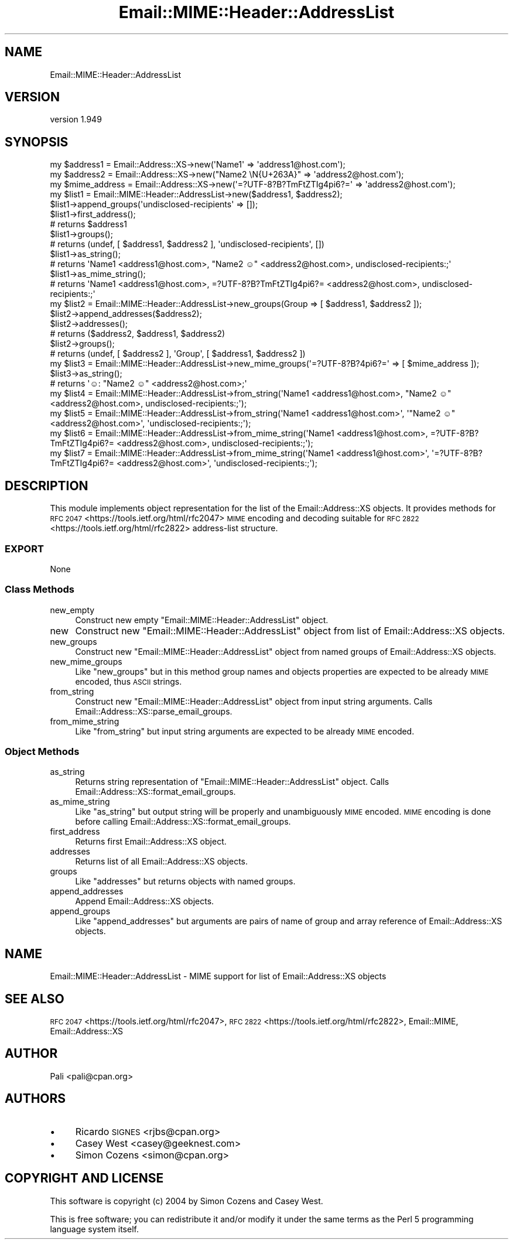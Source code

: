 .\" Automatically generated by Pod::Man 4.11 (Pod::Simple 3.35)
.\"
.\" Standard preamble:
.\" ========================================================================
.de Sp \" Vertical space (when we can't use .PP)
.if t .sp .5v
.if n .sp
..
.de Vb \" Begin verbatim text
.ft CW
.nf
.ne \\$1
..
.de Ve \" End verbatim text
.ft R
.fi
..
.\" Set up some character translations and predefined strings.  \*(-- will
.\" give an unbreakable dash, \*(PI will give pi, \*(L" will give a left
.\" double quote, and \*(R" will give a right double quote.  \*(C+ will
.\" give a nicer C++.  Capital omega is used to do unbreakable dashes and
.\" therefore won't be available.  \*(C` and \*(C' expand to `' in nroff,
.\" nothing in troff, for use with C<>.
.tr \(*W-
.ds C+ C\v'-.1v'\h'-1p'\s-2+\h'-1p'+\s0\v'.1v'\h'-1p'
.ie n \{\
.    ds -- \(*W-
.    ds PI pi
.    if (\n(.H=4u)&(1m=24u) .ds -- \(*W\h'-12u'\(*W\h'-12u'-\" diablo 10 pitch
.    if (\n(.H=4u)&(1m=20u) .ds -- \(*W\h'-12u'\(*W\h'-8u'-\"  diablo 12 pitch
.    ds L" ""
.    ds R" ""
.    ds C` ""
.    ds C' ""
'br\}
.el\{\
.    ds -- \|\(em\|
.    ds PI \(*p
.    ds L" ``
.    ds R" ''
.    ds C`
.    ds C'
'br\}
.\"
.\" Escape single quotes in literal strings from groff's Unicode transform.
.ie \n(.g .ds Aq \(aq
.el       .ds Aq '
.\"
.\" If the F register is >0, we'll generate index entries on stderr for
.\" titles (.TH), headers (.SH), subsections (.SS), items (.Ip), and index
.\" entries marked with X<> in POD.  Of course, you'll have to process the
.\" output yourself in some meaningful fashion.
.\"
.\" Avoid warning from groff about undefined register 'F'.
.de IX
..
.nr rF 0
.if \n(.g .if rF .nr rF 1
.if (\n(rF:(\n(.g==0)) \{\
.    if \nF \{\
.        de IX
.        tm Index:\\$1\t\\n%\t"\\$2"
..
.        if !\nF==2 \{\
.            nr % 0
.            nr F 2
.        \}
.    \}
.\}
.rr rF
.\" ========================================================================
.\"
.IX Title "Email::MIME::Header::AddressList 3pm"
.TH Email::MIME::Header::AddressList 3pm "2020-05-24" "perl v5.30.0" "User Contributed Perl Documentation"
.\" For nroff, turn off justification.  Always turn off hyphenation; it makes
.\" way too many mistakes in technical documents.
.if n .ad l
.nh
.SH "NAME"
Email::MIME::Header::AddressList
.SH "VERSION"
.IX Header "VERSION"
version 1.949
.SH "SYNOPSIS"
.IX Header "SYNOPSIS"
.Vb 3
\&  my $address1 = Email::Address::XS\->new(\*(AqName1\*(Aq => \*(Aqaddress1@host.com\*(Aq);
\&  my $address2 = Email::Address::XS\->new("Name2 \eN{U+263A}" => \*(Aqaddress2@host.com\*(Aq);
\&  my $mime_address = Email::Address::XS\->new(\*(Aq=?UTF\-8?B?TmFtZTIg4pi6?=\*(Aq => \*(Aqaddress2@host.com\*(Aq);
\&
\&  my $list1 = Email::MIME::Header::AddressList\->new($address1, $address2);
\&
\&  $list1\->append_groups(\*(Aqundisclosed\-recipients\*(Aq => []);
\&
\&  $list1\->first_address();
\&  # returns $address1
\&
\&  $list1\->groups();
\&  # returns (undef, [ $address1, $address2 ], \*(Aqundisclosed\-recipients\*(Aq, [])
\&
\&  $list1\->as_string();
\&  # returns \*(AqName1 <address1@host.com>, "Name2 ☺" <address2@host.com>, undisclosed\-recipients:;\*(Aq
\&
\&  $list1\->as_mime_string();
\&  # returns \*(AqName1 <address1@host.com>, =?UTF\-8?B?TmFtZTIg4pi6?= <address2@host.com>, undisclosed\-recipients:;\*(Aq
\&
\&  my $list2 = Email::MIME::Header::AddressList\->new_groups(Group => [ $address1, $address2 ]);
\&
\&  $list2\->append_addresses($address2);
\&
\&  $list2\->addresses();
\&  # returns ($address2, $address1, $address2)
\&
\&  $list2\->groups();
\&  # returns (undef, [ $address2 ], \*(AqGroup\*(Aq, [ $address1, $address2 ])
\&
\&  my $list3 = Email::MIME::Header::AddressList\->new_mime_groups(\*(Aq=?UTF\-8?B?4pi6?=\*(Aq => [ $mime_address ]);
\&  $list3\->as_string();
\&  # returns \*(Aq☺: "Name2 ☺" <address2@host.com>;\*(Aq
\&
\&  my $list4 = Email::MIME::Header::AddressList\->from_string(\*(AqName1 <address1@host.com>, "Name2 ☺" <address2@host.com>, undisclosed\-recipients:;\*(Aq);
\&  my $list5 = Email::MIME::Header::AddressList\->from_string(\*(AqName1 <address1@host.com>\*(Aq, \*(Aq"Name2 ☺" <address2@host.com>\*(Aq, \*(Aqundisclosed\-recipients:;\*(Aq);
\&
\&  my $list6 = Email::MIME::Header::AddressList\->from_mime_string(\*(AqName1 <address1@host.com>, =?UTF\-8?B?TmFtZTIg4pi6?= <address2@host.com>, undisclosed\-recipients:;\*(Aq);
\&  my $list7 = Email::MIME::Header::AddressList\->from_mime_string(\*(AqName1 <address1@host.com>\*(Aq, \*(Aq=?UTF\-8?B?TmFtZTIg4pi6?= <address2@host.com>\*(Aq, \*(Aqundisclosed\-recipients:;\*(Aq);
.Ve
.SH "DESCRIPTION"
.IX Header "DESCRIPTION"
This module implements object representation for the list of the
Email::Address::XS objects. It provides methods for
\&\s-1RFC 2047\s0 <https://tools.ietf.org/html/rfc2047> \s-1MIME\s0 encoding and decoding
suitable for \s-1RFC 2822\s0 <https://tools.ietf.org/html/rfc2822> address-list
structure.
.SS "\s-1EXPORT\s0"
.IX Subsection "EXPORT"
None
.SS "Class Methods"
.IX Subsection "Class Methods"
.IP "new_empty" 4
.IX Item "new_empty"
Construct new empty \f(CW\*(C`Email::MIME::Header::AddressList\*(C'\fR object.
.IP "new" 4
.IX Item "new"
Construct new \f(CW\*(C`Email::MIME::Header::AddressList\*(C'\fR object from list of
Email::Address::XS objects.
.IP "new_groups" 4
.IX Item "new_groups"
Construct new \f(CW\*(C`Email::MIME::Header::AddressList\*(C'\fR object from named groups of
Email::Address::XS objects.
.IP "new_mime_groups" 4
.IX Item "new_mime_groups"
Like \f(CW\*(C`new_groups\*(C'\fR but in this method group names and objects properties are
expected to be already \s-1MIME\s0 encoded, thus \s-1ASCII\s0 strings.
.IP "from_string" 4
.IX Item "from_string"
Construct new \f(CW\*(C`Email::MIME::Header::AddressList\*(C'\fR object from input string arguments.
Calls Email::Address::XS::parse_email_groups.
.IP "from_mime_string" 4
.IX Item "from_mime_string"
Like \f(CW\*(C`from_string\*(C'\fR but input string arguments are expected to
be already \s-1MIME\s0 encoded.
.SS "Object Methods"
.IX Subsection "Object Methods"
.IP "as_string" 4
.IX Item "as_string"
Returns string representation of \f(CW\*(C`Email::MIME::Header::AddressList\*(C'\fR object.
Calls Email::Address::XS::format_email_groups.
.IP "as_mime_string" 4
.IX Item "as_mime_string"
Like \f(CW\*(C`as_string\*(C'\fR but output string will be properly and
unambiguously \s-1MIME\s0 encoded. \s-1MIME\s0 encoding is done before calling
Email::Address::XS::format_email_groups.
.IP "first_address" 4
.IX Item "first_address"
Returns first Email::Address::XS object.
.IP "addresses" 4
.IX Item "addresses"
Returns list of all Email::Address::XS objects.
.IP "groups" 4
.IX Item "groups"
Like \f(CW\*(C`addresses\*(C'\fR but returns objects with named groups.
.IP "append_addresses" 4
.IX Item "append_addresses"
Append Email::Address::XS objects.
.IP "append_groups" 4
.IX Item "append_groups"
Like \f(CW\*(C`append_addresses\*(C'\fR but arguments are pairs of name of
group and array reference of Email::Address::XS objects.
.SH "NAME"
Email::MIME::Header::AddressList \- MIME support for list of Email::Address::XS objects
.SH "SEE ALSO"
.IX Header "SEE ALSO"
\&\s-1RFC 2047\s0 <https://tools.ietf.org/html/rfc2047>,
\&\s-1RFC 2822\s0 <https://tools.ietf.org/html/rfc2822>,
Email::MIME,
Email::Address::XS
.SH "AUTHOR"
.IX Header "AUTHOR"
Pali <pali@cpan.org>
.SH "AUTHORS"
.IX Header "AUTHORS"
.IP "\(bu" 4
Ricardo \s-1SIGNES\s0 <rjbs@cpan.org>
.IP "\(bu" 4
Casey West <casey@geeknest.com>
.IP "\(bu" 4
Simon Cozens <simon@cpan.org>
.SH "COPYRIGHT AND LICENSE"
.IX Header "COPYRIGHT AND LICENSE"
This software is copyright (c) 2004 by Simon Cozens and Casey West.
.PP
This is free software; you can redistribute it and/or modify it under
the same terms as the Perl 5 programming language system itself.
